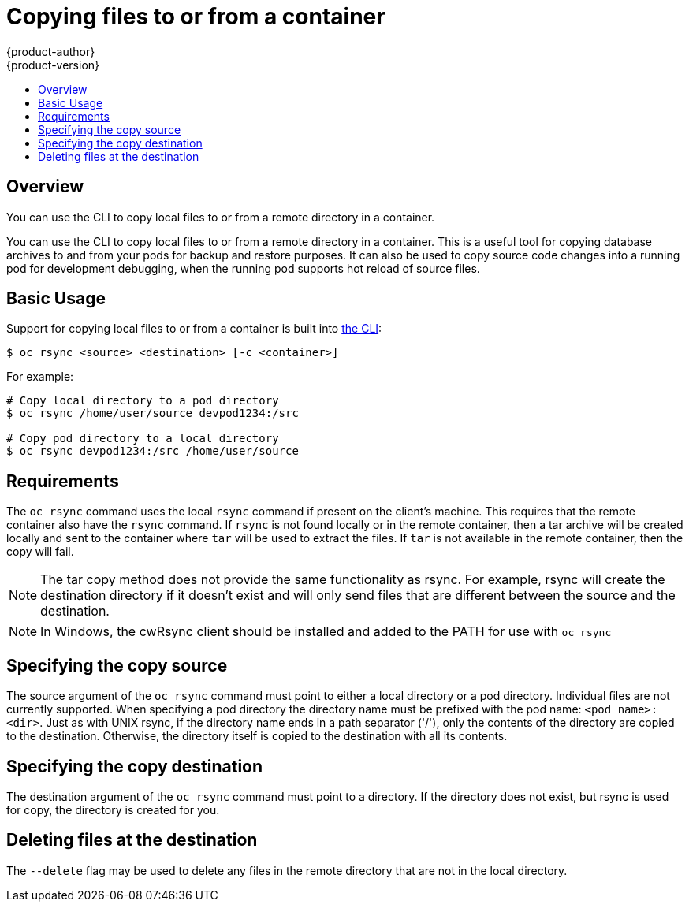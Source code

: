 [[dev-guide-copy-files-to-container]]
= Copying files to or from a container
{product-author}
{product-version}
:data-uri:
:icons:
:experimental:
:toc: macro
:toc-title:
:prewrap!:

toc::[]

== Overview
You can use the CLI to copy local files to or from a remote directory in a container.

You can use the CLI to copy local files to or from a remote directory in a container.  This is a useful tool for copying database archives to and from your pods for backup and restore purposes.  It can also be used to copy source code changes into a running pod for development debugging, when the running pod supports hot reload of source files.

[[copying-basic-usage]]
== Basic Usage
Support for copying local files to or from a container is built into
link:../cli_reference/index.html[the CLI]:

----
$ oc rsync <source> <destination> [-c <container>]
----

For example:

====

----
# Copy local directory to a pod directory
$ oc rsync /home/user/source devpod1234:/src

# Copy pod directory to a local directory
$ oc rsync devpod1234:/src /home/user/source
----
====

== Requirements

The `oc rsync` command uses the local `rsync` command if present on the client's machine. This requires
that the remote container also have the `rsync` command.  If `rsync` is not found locally or in the remote
container, then a tar archive will be created locally and sent to the container where `tar` will be used to
extract the files. If `tar` is not available in the remote container, then the copy will fail.

[NOTE]
====
The tar copy method does not provide the same functionality as rsync. For example, rsync will create the
destination directory if it doesn't exist and will only send files that are different between the source
and the destination.

====

[NOTE]
====
In Windows, the cwRsync client should be installed and added to the PATH for use with `oc rsync`

====

== Specifying the copy source

The source argument of the `oc rsync` command must point to either a local directory or a pod directory. Individual
files are not currently supported. When specifying a pod directory the directory name must be prefixed with the pod
name: `<pod name>:<dir>`.  Just as with UNIX rsync, if the directory name ends in a path separator ('/'), only the
contents of the directory are copied to the destination. Otherwise, the directory itself is copied to the destination
with all its contents.

== Specifying the copy destination

The destination argument of the `oc rsync` command must point to a directory. If the directory does not exist, but
rsync is used for copy, the directory is created for you.


== Deleting files at the destination
The `--delete` flag may be used to delete any files in the remote directory that are not in the local directory.
